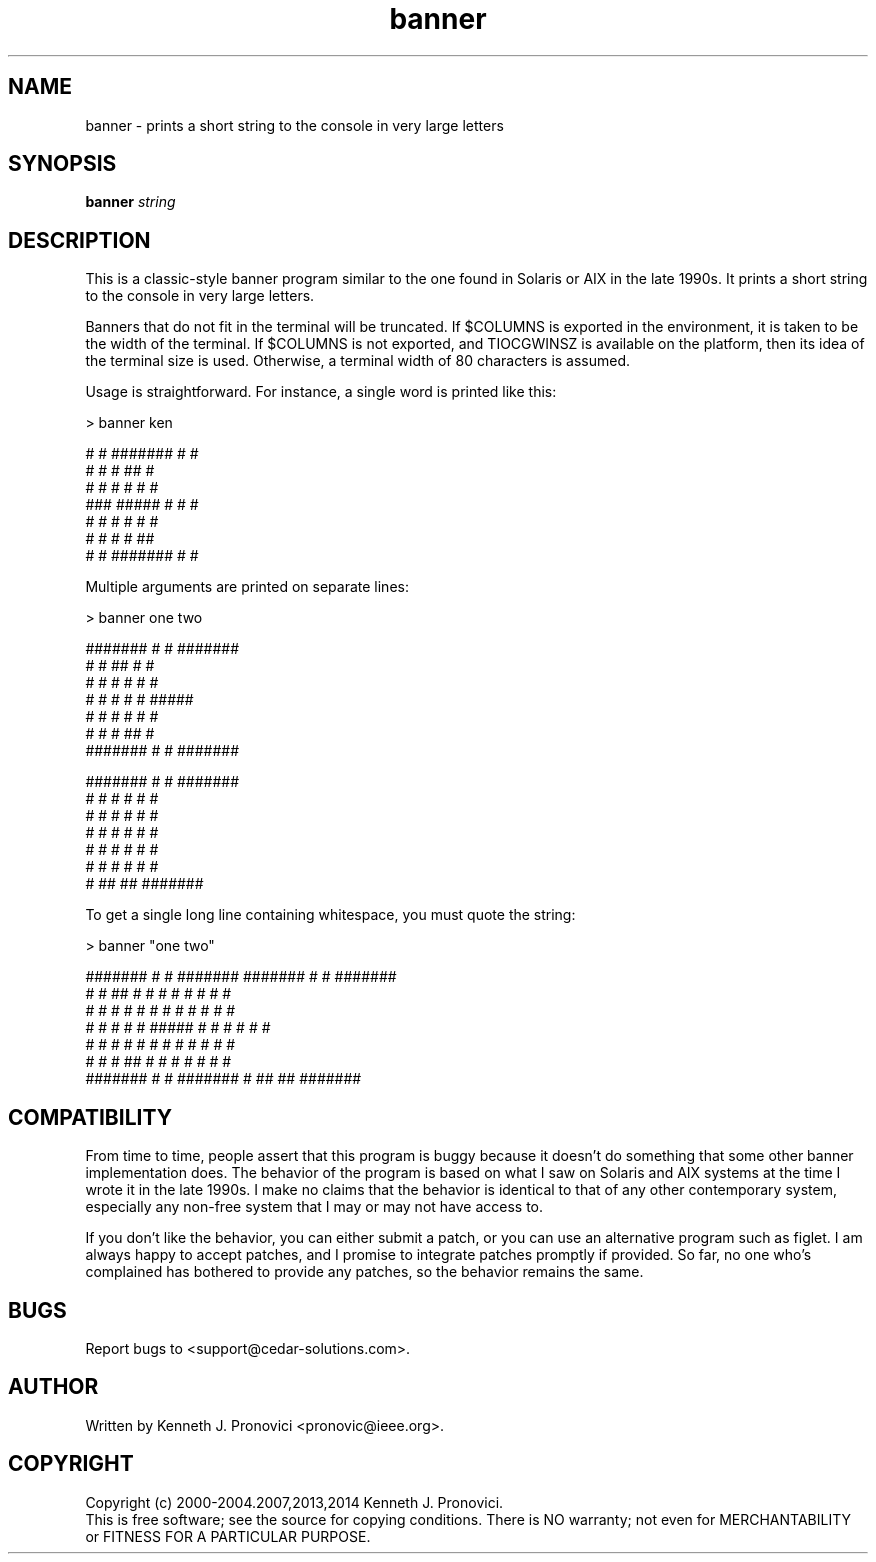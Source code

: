 .\" vim: set ft=nroff .\"
.\" # # # # # # # # # # # # # # # # # # # # # # # # # # # # # # # # # # #
.\" #
.\" #              C E D A R
.\" #          S O L U T I O N S       "Software done right."
.\" #           S O F T W A R E
.\" #
.\" # # # # # # # # # # # # # # # # # # # # # # # # # # # # # # # # # # #
.\" #
.\" # Author   : Kenneth J. Pronovici <pronovic@ieee.org>
.\" # Project  : banner
.\" # Purpose  : Manpage for the banner program
.\" #
.\" # # # # # # # # # # # # # # # # # # # # # # # # # # # # # # # # # # #
.TH banner "1" "Sep 2014" "Banner" "Kenneth J. Pronovici"
.SH NAME
banner \- prints a short string to the console in very large letters
.SH SYNOPSIS
.B banner
\fIstring\fR
.SH DESCRIPTION
.PP
This is a classic-style banner program similar to the one found in Solaris or
AIX in the late 1990s.  It prints a short string to the console in very large
letters.
.PP
Banners that do not fit in the terminal will be truncated.  If $COLUMNS is
exported in the environment, it is taken to be the width of the terminal.  If
$COLUMNS is not exported, and TIOCGWINSZ is available on the platform, then its
idea of the terminal size is used.  Otherwise, a terminal width of 80
characters is assumed.  
.PP
Usage is straightforward.  For instance, a single word is printed like this:
.PP
   > banner ken
   
   #    #  #######  #     #
   #   #   #        ##    #
   #  #    #        # #   #
   ###     #####    #  #  #
   #  #    #        #   # #
   #   #   #        #    ##
   #    #  #######  #     #
.PP
Multiple arguments are printed on separate lines:
.PP
   > banner one two  
   
   #######  #     #  #######  
   #     #  ##    #  #        
   #     #  # #   #  #        
   #     #  #  #  #  #####    
   #     #  #   # #  #        
   #     #  #    ##  #        
   #######  #     #  #######  
      
   
   #######  #     #  #######  
      #     #  #  #  #     #  
      #     #  #  #  #     #  
      #     #  #  #  #     #  
      #     #  #  #  #     #  
      #     #  #  #  #     #  
      #      ## ##   ####### 
.PP
To get a single long line containing whitespace, you must quote the string:
.PP
   > banner "one two"
   
   #######  #     #  #######        #######  #     #  #######  
   #     #  ##    #  #                 #     #  #  #  #     #  
   #     #  # #   #  #                 #     #  #  #  #     #  
   #     #  #  #  #  #####             #     #  #  #  #     #  
   #     #  #   # #  #                 #     #  #  #  #     #  
   #     #  #    ##  #                 #     #  #  #  #     #  
   #######  #     #  #######           #      ## ##   #######  

.SH COMPATIBILITY
.PP
From time to time, people assert that this program is buggy because it
doesn't do something that some other banner implementation does.  The
behavior of the program is based on what I saw on Solaris and AIX systems
at the time I wrote it in the late 1990s.  I make no claims that the
behavior is identical to that of any other contemporary system, especially
any non-free system that I may or may not have access to. 
.PP
If you don't like the behavior, you can either submit a patch, or you can
use an alternative program such as figlet.  I am always happy to accept
patches, and I promise to integrate patches promptly if provided.  So far,
no one who's complained has bothered to provide any patches, so the
behavior remains the same.
.SH BUGS
Report bugs to <support@cedar\-solutions.com>.
.SH AUTHOR
Written by Kenneth J. Pronovici <pronovic@ieee.org>.
.SH COPYRIGHT
Copyright (c) 2000\-2004.2007,2013,2014 Kenneth J. Pronovici.
.br
This is free software; see the source for copying conditions.  There is
NO warranty; not even for MERCHANTABILITY or FITNESS FOR A PARTICULAR
PURPOSE.

